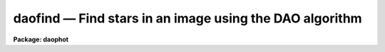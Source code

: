 daofind — Find stars in an image using the DAO algorithm
========================================================

**Package: daophot**

.. raw:: html

  <BODY>
  <TABLE WIDTH="100%" BORDER=0><TR>
  <TD ALIGN=LEFT><FONT SIZE=4>
  <B>daofind (May00)</B></FONT></TD>
  <TD ALIGN=CENTER><FONT SIZE=4>
  <B>noao.digiphot.daophot</B>
  </FONT></TD>
  <TD ALIGN=RIGHT><FONT SIZE=4>
  <B>daofind (May00)</B></FONT></TD>
  </TR></TABLE><P>
  <TITLE>daofind</TITLE>
  <UL>
  </UL>
  <H2><A NAME="s_name">NAME</A></H2>
  <! BeginSection: 'NAME'>
  <UL>
  daofind -- automatically detect objects in images
  </UL>
  <! EndSection:   'NAME'>
  <H2><A NAME="s_usage">USAGE</A></H2>
  <! BeginSection: 'USAGE'>
  <UL>
  daofind image output
  </UL>
  <! EndSection:   'USAGE'>
  <H2><A NAME="s_parameters">PARAMETERS</A></H2>
  <! BeginSection: 'PARAMETERS'>
  <UL>
  <DL>
  <DT><B><A NAME="l_image">image</A></B></DT>
  <! Sec='PARAMETERS' Level=0 Label='image' Line='image'>
  <DD>The list of images in which objects are to be detected.
  </DD>
  </DL>
  <DL>
  <DT><B><A NAME="l_output">output </A></B></DT>
  <! Sec='PARAMETERS' Level=0 Label='output' Line='output '>
  <DD>The name of the results file or the results directory. If output is
  "<TT>default</TT>", "<TT>dir$default</TT>" or a directory specification then a results file
  name of the form dir$root.extension.version is constructed, where
  dir is the directory, root is the root image name, extension is "<TT>coo</TT>"
  and version is the next available version number for the file. If the
  output string is undefined then no output file is created. One output
  file is created for every input image.
  </DD>
  </DL>
  <DL>
  <DT><B><A NAME="l_starmap">starmap = "<TT></TT>"</A></B></DT>
  <! Sec='PARAMETERS' Level=0 Label='starmap' Line='starmap = ""'>
  <DD>The name of the image prefix and/or directory where the density enhancement
  image will be stored. If starmap is undefined or a directory,
  DAOFIND will create a temporary image which is deleted on exit from
  the program. Otherwise starmap is prefixed to the image name
  and the density enhancement image will be saved for use in a subsequent
  run of DAOFIND.
  </DD>
  </DL>
  <DL>
  <DT><B><A NAME="l_skymap">skymap = "<TT></TT>"</A></B></DT>
  <! Sec='PARAMETERS' Level=0 Label='skymap' Line='skymap = ""'>
  <DD>The name of the image prefix and/or directory where the mean density
  image will be stored.  If skymap is undefined or a directory, no mean density
  image is created. Otherwise skymap is prefixed to the image name
  and the mean density image will be saved on disk. Skymap is not used by
  the DAOFIND algorithms, but may be used by the user as a check on DAOFIND,
  since the sum of starmap and skymap is a type of best fit to the original
  image.
  </DD>
  </DL>
  <DL>
  <DT><B><A NAME="l_datapars">datapars = "<TT></TT>"</A></B></DT>
  <! Sec='PARAMETERS' Level=0 Label='datapars' Line='datapars = ""'>
  <DD>The name of the file containing the data dependent parameters. The critical
  parameters <I>fwhmpsf</I> and <I>sigma</I> are located here.  If <I>datapars</I>
  is undefined then the default parameter set in the user's uparm directory is
  used.
  </DD>
  </DL>
  <DL>
  <DT><B><A NAME="l_findpars">findpars = "<TT></TT>"</A></B></DT>
  <! Sec='PARAMETERS' Level=0 Label='findpars' Line='findpars = ""'>
  <DD>The name of the file containing the object detection parameters. The
  parameter <I>threshold</I> is located here. If findpars is undefined then
  the default parameter set in the user's uparm directory is used.
  </DD>
  </DL>
  <DL>
  <DT><B><A NAME="l_boundary">boundary = "<TT>nearest</TT>"</A></B></DT>
  <! Sec='PARAMETERS' Level=0 Label='boundary' Line='boundary = "nearest"'>
  <DD>The type of boundary extension. The choices are:
  <DL>
  <DT><B><A NAME="l_nearest">nearest</A></B></DT>
  <! Sec='PARAMETERS' Level=1 Label='nearest' Line='nearest'>
  <DD>Use the value of the nearest boundary pixel.
  </DD>
  </DL>
  <DL>
  <DT><B><A NAME="l_constant">constant</A></B></DT>
  <! Sec='PARAMETERS' Level=1 Label='constant' Line='constant'>
  <DD>Use a constant value.
  </DD>
  </DL>
  <DL>
  <DT><B><A NAME="l_reflect">reflect</A></B></DT>
  <! Sec='PARAMETERS' Level=1 Label='reflect' Line='reflect'>
  <DD>Generate a value by reflecting around the boundary.
  </DD>
  </DL>
  <DL>
  <DT><B><A NAME="l_wrap">wrap</A></B></DT>
  <! Sec='PARAMETERS' Level=1 Label='wrap' Line='wrap'>
  <DD>Generate a value by wrapping around to the other side of the image.
  </DD>
  </DL>
  </DD>
  </DL>
  <DL>
  <DT><B><A NAME="l_constant">constant = 0</A></B></DT>
  <! Sec='PARAMETERS' Level=0 Label='constant' Line='constant = 0'>
  <DD>The constant for constant boundary extension.
  </DD>
  </DL>
  <DL>
  <DT><B><A NAME="l_interactive">interactive = no</A></B></DT>
  <! Sec='PARAMETERS' Level=0 Label='interactive' Line='interactive = no'>
  <DD>Interactive or batch mode?
  </DD>
  </DL>
  <DL>
  <DT><B><A NAME="l_icommands">icommands = "<TT></TT>"</A></B></DT>
  <! Sec='PARAMETERS' Level=0 Label='icommands' Line='icommands = ""'>
  <DD>The image display cursor or image cursor command file.
  </DD>
  </DL>
  <DL>
  <DT><B><A NAME="l_gcommands">gcommands = "<TT></TT>"</A></B></DT>
  <! Sec='PARAMETERS' Level=0 Label='gcommands' Line='gcommands = ""'>
  <DD>The graphics cursor or graphics cursor command file.
  </DD>
  </DL>
  <DL>
  <DT><B><A NAME="l_wcsout">wcsout = "<TT>)_.wcsout</TT>"</A></B></DT>
  <! Sec='PARAMETERS' Level=0 Label='wcsout' Line='wcsout = ")_.wcsout"'>
  <DD>The coordinate system of the output coordinates written to <I>output</I>. The
  image header coordinate system is used to transform from the internal "<TT>logical</TT>"
  pixel coordinate system to the output coordinate system. The output coordinate
  system options are "<TT>logical</TT>", "<TT>tv</TT>", and "<TT>physical</TT>". The image cursor coordinate
   system is assumed to be the "<TT>tv</TT>" system.
  <DL>
  <DT><B><A NAME="l_logical">logical</A></B></DT>
  <! Sec='PARAMETERS' Level=1 Label='logical' Line='logical'>
  <DD>Logical coordinates are pixel coordinates relative to the current image.
  The  logical coordinate system is the coordinate system used by the image
  input/output routines to access the image data on disk. In the logical
  coordinate system the coordinates of the first pixel of a  2D image, e.g.
  dev$ypix  and a 2D image section, e.g. dev$ypix[200:300,200:300] are
  always (1,1).
  </DD>
  </DL>
  <DL>
  <DT><B><A NAME="l_tv">tv</A></B></DT>
  <! Sec='PARAMETERS' Level=1 Label='tv' Line='tv'>
  <DD>Tv coordinates are the pixel coordinates used by the display servers. Tv
  coordinates  include  the effects of any input image section, but do not
  include the effects of previous linear transformations. If the input
  image name does not include an image section, then tv coordinates are
  identical to logical coordinates.  If the input image name does include a
  section, and the input image has not been linearly transformed or copied from
  a parent image, tv coordinates are identical to physical coordinates.
  In the tv coordinate system the coordinates of the first pixel of a
  2D image, e.g. dev$ypix and a 2D image section, e.g. dev$ypix[200:300,200:300]
  are (1,1) and (200,200) respectively.
  </DD>
  </DL>
  <DL>
  <DT><B><A NAME="l_physical">physical</A></B></DT>
  <! Sec='PARAMETERS' Level=1 Label='physical' Line='physical'>
  <DD>Physical coordinates are pixel coordinates invariant  with respect to linear
  transformations of the physical image data.  For example, if the current image
  was created by extracting a section of another image,  the  physical
  coordinates of an object in the current image will be equal to the physical
  coordinates of the same object in the parent image,  although the logical
  coordinates will be different.  In the physical coordinate system the
  coordinates of the first pixel of a 2D image, e.g. dev$ypix and a 2D
  image section, e.g. dev$ypix[200:300,200:300] are (1,1) and (200,200)
  respectively.
  </DD>
  </DL>
  The wcsout parameter defaults to the value of the package parameter of the same
   name. The default values of the package parameters wcsin and wcsout are
  "<TT>logical</TT>" and "<TT>logical</TT>" respectively.
  </DD>
  </DL>
  <DL>
  <DT><B><A NAME="l_cache">cache = "<TT>)_.cache</TT>"</A></B></DT>
  <! Sec='PARAMETERS' Level=0 Label='cache' Line='cache = ")_.cache"'>
  <DD>Cache the image pixels in memory. Cache may be set to the value of the apphot
  package parameter (the default), "<TT>yes</TT>", or "<TT>no</TT>". By default caching is
  disabled.
  </DD>
  </DL>
  <DL>
  <DT><B><A NAME="l_verify">verify = "<TT>)_.verify</TT>"</A></B></DT>
  <! Sec='PARAMETERS' Level=0 Label='verify' Line='verify = ")_.verify"'>
  <DD>Automatically confirm the critical parameters when running in non-interactive
  mode ? Verify may be set to the daophot package parameter value (the default),
  "<TT>yes</TT>", or "<TT>no</TT>".
  </DD>
  </DL>
  <DL>
  <DT><B><A NAME="l_update">update = "<TT>)_.update</TT>"</A></B></DT>
  <! Sec='PARAMETERS' Level=0 Label='update' Line='update = ")_.update"'>
  <DD>Automatically update the parameters when running in non-interactive mode if
  verify is "<TT>yes</TT>"? Update may be set to the daophot package parameter value
  (the default), "<TT>yes</TT>", or "<TT>no</TT>".
  </DD>
  </DL>
  <DL>
  <DT><B><A NAME="l_verbose">verbose = "<TT>)_.verbose</TT>"</A></B></DT>
  <! Sec='PARAMETERS' Level=0 Label='verbose' Line='verbose = ")_.verbose"'>
  <DD>Print out information about the progress of the task in non-interactive mode.
  Verbose may be set to the daophot package parameter value (the default), "<TT>yes</TT>",
  or "<TT>no</TT>".
  </DD>
  </DL>
  <DL>
  <DT><B><A NAME="l_graphics">graphics = "<TT>)_.graphics</TT>"</A></B></DT>
  <! Sec='PARAMETERS' Level=0 Label='graphics' Line='graphics = ")_.graphics"'>
  <DD>The standard graphics device.  Graphics may be set to the apphot package
  parameter value (the default), "<TT>yes</TT>", or "<TT>no</TT>".
  </DD>
  </DL>
  <DL>
  <DT><B><A NAME="l_display">display = "<TT>)_.display</TT>"</A></B></DT>
  <! Sec='PARAMETERS' Level=0 Label='display' Line='display = ")_.display"'>
  <DD>The standard image display device. Display may be set to the apphot package
  parameter value (the default), "<TT>yes</TT>", or "<TT>no</TT>". By default graphics overlay is
  disabled.  Setting display to one of "<TT>imdr</TT>", "<TT>imdg</TT>", "<TT>imdb</TT>", or "<TT>imdy</TT>" enables
  graphics overlay with the IMD graphics kernel.  Setting display to "<TT>stdgraph</TT>"
  enables DAOFIND to work interactively from a contour plot.
  </DD>
  </DL>
  <P>
  </UL>
  <! EndSection:   'PARAMETERS'>
  <H2><A NAME="s_description">DESCRIPTION</A></H2>
  <! BeginSection: 'DESCRIPTION'>
  <UL>
  <P>
  DAOFIND searches the IRAF images <I>image</I> for local density maxima,
  with a full-width half-maxima of <I>datapars.fwhmpsf</I>, and a peak amplitude
  greater than <I>findpars.threshold</I> * <I>datapars.sigma</I> above the local
  background, and writes a list of detected objects in the file <I>output</I>.
  The detected objects are also listed on the standard output if the program is
  running in interactive mode or if the <I>verbose</I> switch is enabled in
  non-interactive mode.
  <P>
  The coordinates written to <I>output</I> are in the coordinate
  system defined by <I>wcsout</I>. The options are "<TT>logical</TT>", "<TT>tv</TT>",
  and "<TT>physical</TT>". The simplest default is the "<TT>logical</TT>" system. Users
  wishing to correlate the output coordinates of objects measured in
  image sections or mosaic pieces with coordinates in the parent
  image must use the "<TT>tv</TT>" or "<TT>physical</TT>" coordinate systems.
  <P>
  If <I>cache</I> is yes and the host machine physical memory and working set size
  are large enough, the input and output image pixels are cached in memory. If
  caching is enabled and DAOFIND is run interactively the first measurement
  will appear to take a long time as the entire image must be read in before the
  measurement is actually made. All subsequent measurements will be very fast
  because DAOFIND is accessing memory not disk. The point of caching is to speed
  up random image access by making the internal image i/o buffers the same size
  as the image itself. However if the input object lists are sorted in row order
  and sparse caching may actually worsen not improve the execution time. Also at
  present there is no point in enabling caching for images that are less than
  or equal to 524288 bytes, i.e. the size of the test image dev$ypix, as the
  default image i/o buffer is exactly that size. However if the size of dev$ypix
  is doubled by converting it to a real image with the chpixtype task then the
  effect of caching in interactive is can be quite noticeable if measurements
  of objects in the top and bottom halves of the image are alternated.
  <P>
  DAOFIND can be run either interactively or in batch mode by setting the
  parameter <I>interactive</I>. In interactive mode the user can examine,
  adjust and save algorithm parameters, and fit or refit the entire list
  with the chosen parameter set. The <I>verify</I> parameter can be used to
  automatically confirm the critical parameters <I>datapars.fwhmpsf</I> and
  <I>datapars.sigma</I> when running in non-interactive mode.
  <P>
  <P>
  </UL>
  <! EndSection:   'DESCRIPTION'>
  <H2><A NAME="s_cursor_commands">CURSOR COMMANDS</A></H2>
  <! BeginSection: 'CURSOR COMMANDS'>
  <UL>
  <P>
  <PRE>
  <P>
  	     Interactive Keystroke Commands
  <P>
  ?	Print help
  :	Colon commands 
  v	Verify critical parameters
  w	Save the current parameters
  d	Plot radial profile of star near cursor
  i	Interactively set parameters using star near cursor
  f	Find stars in the image
  spbar	Find stars in the image and output results
  q	Exit task
  <P>
  <P>
  		Colon Commands
  <P>
  :show		[data/find]	List the parameters
  <P>
  		Colon Commands
  <P>
  # Image and file name parameters
  <P>
  :image		[string]	Image name
  :output		[string]	Output file name
  <P>
  # Data dependent parameters
  <P>
  :scale		[value]		Image scale (units per pixel)
  :fwhmpsf	[value]		Full width half maximum of psf (scale units)
  :emission	[y/n]		Emission feature (y), absorption (n)
  :sigma		[value]		Standard deviation of sky (counts)
  :datamin	[value]		Minimum good data value (counts)
  :datamax	[value]		Maximum good data value (counts)
  <P>
  # Noise description parameters
  <P>
  :noise 		[string]	Noise model (constant|poisson)
  :gain		[string]	Gain image header keyword
  :ccdread	[string]	Readout noise image header keyword
  :epadu		[value]		Gain (electrons per adu)
  :readnoise	[value]		Readout noise (electrons)
  <P>
  # Observation parameters
  <P>
  :exposure	[string]	Exposure time image header keyword
  :airmass	[string]	Airmass image header keyword
  :filter		[string]	Filter image header keyword
  :obstime	[string]	Time of observation image header keyword
  :itime		[value]		Exposure time (time units)
  :xairmass	[value]		Airmass value (number)
  :ifilter	[string]	Filter id string
  :otime		[string]	Time of observation (time units)
  <P>
  # Object detection parameters
  <P>
  :nsigma		[value]		Size of Gaussian kernel (sigma) 
  :threshold	[value]		Detection intensity threshold (counts)
  :ratio		[value]		Sigmay / sigmax of Gaussian kernel
  :theta		[value]		Position angle of Gaussian kernel
  :sharplo	[value]		Lower bound on sharpness
  :sharphi	[value]		Upper bound on sharpness
  :roundlo	[value]		Lower bound on roundness
  :roundhi	[value]		Upper bound on roundness
  <P>
  # Plotting and marking commands
  <P>
  :mkdetections	[y/n]		Mark detections on the image display
  <P>
  <P>
  <P>
  The following commands are available from inside the interactive setup menu.
  <P>
  <P>
                      Interactive Daofind Setup Menu
  <P>
  	v	Mark and verify critical daofind parameters (f,s)
  <P>
  	f	Mark and verify the full-width half-maximum of the psf
  	s	Mark and verify the standard deviation of the background
  	l	Mark and verify the minimum good data value
  	u	Mark and verify the maximum good data value
  <P>
  </PRE>
  <P>
  </UL>
  <! EndSection:   'CURSOR COMMANDS'>
  <H2><A NAME="s_algorithms">ALGORITHMS</A></H2>
  <! BeginSection: 'ALGORITHMS'>
  <UL>
  <P>
  DAOFIND approximates the stellar point spread function with an elliptical
  Gaussian function, whose sigma along the semi-major axis is 0.42466 *
  <I>datapars.fwhmpsf</I> / <I>datapars.scale</I> pixels, semi-minor to semi-major
  axis ratio is <I>ratio</I>, and major axis position angle is <I>theta</I>.
  Using this model, a convolution kernel, truncated at <I>nsigma</I> sigma,
  and normalized so as to sum to zero, is constructed.
  <P>
  The density enhancement image <I>starmap</I> is computed by convolving the input
  image with the Gaussian kernel. This operation is mathematically equivalent to
  fitting, in the least-squares sense, the image data at each point with a
  truncated, lowered elliptical Gaussian function. After convolution each point
  in <I>starmap</I> contains as estimate of the amplitude of the best fitting
  Gaussian function at that point. Each point in <I>skymap</I>, if the user
  chooses to compute it, contains an estimate of the best fitting sky value
  at that point.
  <P>
  After image convolution , DAOFIND steps through <I>starmap</I> searching
  for density enhancements greater than <I>findpars.threshold</I> *
  <I>datapars.sigma</I>, and brighter than all other density enhancements within
  a semi-major axis of 0.42466 <I>findpars.nsigma</I> * <I>datapars.fwhmpsf</I>.
  As the program selects candidates, it computes three shape characteristics,
  sharpness and 2 estimates of roundness.  The sharpness statistic measures the
  ratio of, the difference between the height of the central pixel and the mean
  of the surrounding non-bad pixels, to the height of the best fitting Gaussian
  function at that point. The first roundness characteristic computes the ratio
  of a measure of the bilateral symmetry of the object to a measure of the
  four-fold symmetry of the object. The second roundness statistic measures the
  ratio of, the difference in the height of the best fitting Gaussian function
  in x minus the best fitting Gaussian function in y, over the average of the
  best fitting Gaussian functions in x and y. The limits on these parameters
  <I>findpars.sharplo</I>, <I>findpars.sharphi</I> <I>findpars.roundlo</I>, and
  <I>findpars.roundhi</I>, are set to weed out non-astronomical objects and
  brightness enhancements that are elongated in x and y respectively.
  <P>
  Lastly the x and y centroids of the detected objects are computed by estimating
  the x and y positions of the best fitting 1D Gaussian functions in x and y
  respectively, a rough magnitude is estimated by computing the ratio of the
  amplitude of the best fitting Gaussian at the object position to
  <I>findpars.threshold</I> * <I>datapars.sigma</I>, and the object is added to
  the output coordinate file.
  <P>
  <P>
  </UL>
  <! EndSection:   'ALGORITHMS'>
  <H2><A NAME="s_output">OUTPUT</A></H2>
  <! BeginSection: 'OUTPUT'>
  <UL>
  <P>
  In interactive mode or in non-interactive with the verbose switch turned on
  the following quantities are written to the terminal as each object is
  detected.
  <P>
  <PRE>
  	xcenter  ycenter  mag  sharpness  sround  ground id
  <P>
  		       where
  <P>
  	mag = -2.5 * log10 (peak density / detection threshold)
  </PRE>
  <P>
  <P>
  The object centers are in pixels and the magnitude estimate measures the
  ratio of the maximum density enhancement to the detection threshold.
  Sharpness is typically around .5 to .8 for a star with a fwhmpsf similar to
  the pattern star. Both sround and ground are close to zero for a truly
  round star. Id is the sequence number of the star in the list.
  <P>
  In both interactive and batch mode the full output is written to the text
  file <I>output</I>. At the beginning of each file is a header, listing
  the current values of the parameters when the first stellar record was
  written. The parameters can subsequently be altered.
  <P>
  <P>
  </UL>
  <! EndSection:   'OUTPUT'>
  <H2><A NAME="s_examples">EXAMPLES</A></H2>
  <! BeginSection: 'EXAMPLES'>
  <UL>
  <P>
  1. Run daofind on the test image dev$ypix.
  <P>
  <PRE>
  	da&gt; daofind dev$ypix default fwhmpsf=2.5 sigma=5.0 threshold=20
  <P>
  	... answer the verify prompts
  <P>
  	... the output will appear in ypix.coo.1
  </PRE>
  <P>
  <P>
  2. Run daofind interactively on dev$ypix using the image display
  and image display cursor. Set the fwhmpsf and sigma parameters
  with the graphics cursor,  radial profile plot, and the interactive
  setup key i.
  <P>
  <PRE>
          da&gt; display dev$ypix 1 fi+
  <P>
          ... display the image
  <P>
          da&gt; daofind dev$ypix default interactive+
  <P>
          ... type ? to see help screen
  <P>
          ... move display cursor to a star
          ... type i to enter the interactive setup menu
          ... enter maximum radius in pixels of the radial profile or
              accept default with a CR
  	... type v to enter the default setup menu
          ... set the fwhmpsf and sigma using the graphics cursor and the
              radial profile plot
          ... typing &lt;CR&gt; leaves the parameters at their default values
          ... type q to quit setup menu
  <P>
          ... type the v key to verify the critical parameters
  <P>
          ... type the w key to save the parameters in the parameter files
  <P>
          ... type the space bar to detect stars in the image
  <P>
          ... a 1 line summary of the answers will appear on the standard
              output for each star measured
  <P>
          ... type q to quit and q again to confirm the quit
  <P>
          ... full output will appear in the text file ypix.coo.2
  <P>
  </PRE>
  <P>
  <P>
  3. Run daofind interactively on a single image using a contour plot in place
  of the image and the graphics cursor in place of the image cursor.
  This option is only useful for those (now very few) users who have access to
  a graphics terminal but not to an image display server. Set the fwhmpsf and
  sigma parameters with the graphics cursor and radial profile plot and the
  interactive setup key i.
  <P>
  <PRE>
          da&gt; show stdimcur
  <P>
          ... record the default value of stdimcur
  <P>
          da&gt; set stdimcur = stdgraph
  <P>
          ... define the image cursor to be the graphics cursor
  <P>
          da&gt; contour dev$ypix
  <P>
          ... make a contour plot of dev$ypix
  <P>
          da&gt; contour dev$ypix &gt;G ypix.plot1
  <P>
          ... store the contour plot of ypix in the file ypix.plot
  <P>
          da&gt; daofind dev$ypix default display=stdgraph interactive+
  <P>
          ... type ? to see the help screen
  <P>
          ... move graphics cursor to a setup star
          ... type i to enter the interactive setup menu
          ... enter maximum radius in pixels of the radial profile or
              accept the default with a CR
  	... type v to enter the default setup menu
          ... set the fwhmpsf and sigma using the graphics cursor and the
              radial profile plot
          ... typing &lt;CR&gt; leaves the parameters at their default values
          ... type q to quit the setup menu
  <P>
          ... type the v key to confirm the critical parameters
  <P>
          ... type the w key to save the parameters in the parameter files
  <P>
          ... retype :.read ypix.plot1 to reload the contour plot
  <P>
          ... type the space bar to detect stars in the image
  <P>
          ... a 1 line summary of the answers will appear on the standard
              output for each star measured
  <P>
          ... full output will appear in the text file ypix.coo.3
  <P>
          da&gt; set stdimcur = &lt;default&gt;
  <P>
          ... reset the image cursor to its default value
  <P>
  </PRE>
  <P>
  <P>
  4. Run DAOFIND interactively without using the image display cursor.
  <P>
  <PRE>
          da&gt; show stdimcur
  <P>
          ... record the default value of stdimcur
  <P>
          da&gt; set stdimcur = text
  <P>
          ... set the image cursor to the standard input
  <P>
          da&gt; display dev$ypix 1
  <P>
          ... display the image
  <P>
          da&gt; daofind dev$ypix default interactive+
  <P>
          ... type ? for help
  <P>
          ... type "442 409 101 i" in response to the image cursor query where
              x and y are the coordinates of the star to be used as setup,
              101 is the default world coordinate system, and i enters the
              interactive setup menu.
          ... enter maximum radius in pixels of the radial profile or
              type CR to accept the default
  	... type v to enter the default setup menu
          ... set the fwhmpsf and sigma using the graphics cursor and the
              radial profile plot
          ... typing &lt;CR&gt; leaves the parameters at their default values
          ... type q to quit the setup menu
  <P>
          ... type the v key to verify the parameters
  <P>
          ... type the w key to save the parameters in the parameter files
  <P>
          ... type the space bar to detect stars in the image
  <P>
          ... a 1 line summary of the answers will appear on the standard
              output for each star measured
  <P>
          ... type q to quit and q again to confirm
  <P>
          ... full output will appear in the text file ypix.coo.4
  <P>
          da&gt; set stdimcur = &lt;default&gt;
  <P>
          ... reset the image cursor to its default value
  </PRE>
  <P>
  <P>
  5. Run daofind on a list of 3 images contained in the file imlist in batch mode.
  The program will ask the user to verify that the fwhmpsf and the threshold are
  correct before beginning execution.
  <P>
  <PRE>
          da&gt; type imlist
          dev$ypix
          dev$wpix
          dev$pix
  <P>
          da&gt; daofind @imlist default
  <P>
  	... answer the verify prompts
  <P>
          ... the output will appear in ypix.coo.5, wpix.coo.1, pix.coo.1
  </PRE>
  <P>
  <P>
  6. Display and find stars in an image section. Write the output coordinates
  in the coordinate system of the parent image. Mark the detected stars on
  the displayed image.
  <P>
  <PRE>
          da&gt; display dev$ypix[150:450,150:450] 1
  <P>
          ... display the image section
  <P>
          da&gt; daofind dev$ypix[150:450,150:450] default wcsout=tv
  <P>
  	... answer the verify prompts
  <P>
          ... output will appear in ypix.coo.6
  <P>
          da&gt; tvmark 1 ypix.coo.6 col=204
  </PRE>
  <P>
  <P>
  7. Repeat example 5 but submit the job to the background  and turn off the
  verify and verbose switches.
  <P>
  <PRE>
          da&gt; daofind @imlist default verify- verbose- &amp;
  <P>
          ... the output will appear in ypix.coo.7, wpix.coo.2, pix.coo.2
  </PRE>
  <P>
  <P>
  8. Use an image cursor command file to drive the daofind task. The cursor
  command file shown below sets the fwhmpsf, sigma, and threshold parameters,
  located stars in the image, updates the parameter files, and quits the task.
  <P>
  <PRE>
          da&gt; type cmdfile
          : fwhmpsf 2.5
          : sigma 5.0
          : threshold 10.0
          \040
          w
          q
  <P>
          da&gt; daofind dev$ypix default icommands=cmdfile verify-
  <P>
          ... full output will appear in ypix.coo.8
  </PRE>
  <P>
  <P>
  </UL>
  <! EndSection:   'EXAMPLES'>
  <H2><A NAME="s_time_requirements">TIME REQUIREMENTS</A></H2>
  <! BeginSection: 'TIME REQUIREMENTS'>
  <UL>
  <P>
  </UL>
  <! EndSection:   'TIME REQUIREMENTS'>
  <H2><A NAME="s_bugs">BUGS</A></H2>
  <! BeginSection: 'BUGS'>
  <UL>
  <P>
  It is currently the responsibility of the user to make sure that the
  image displayed in the frame is the same as that specified by the image
  parameter.
  <P>
  Commands which draw to the image display are disabled by default.
  To enable graphics overlay on the image display, set the display
  parameter to "<TT>imdr</TT>", "<TT>imdg</TT>", "<TT>imdb</TT>", or "<TT>imdy</TT>" to get red, green,
  blue or yellow overlays and set the findpars mkdetections switch to
  "<TT>yes</TT>". It may be necessary to run gflush and to redisplay the image
  to get the overlays position correctly.
  <P>
  </UL>
  <! EndSection:   'BUGS'>
  <H2><A NAME="s_see_also">SEE ALSO</A></H2>
  <! BeginSection: 'SEE ALSO'>
  <UL>
  datapars,findpars
  </UL>
  <! EndSection:    'SEE ALSO'>
  
  <! Contents: 'NAME' 'USAGE' 'PARAMETERS' 'DESCRIPTION' 'CURSOR COMMANDS' 'ALGORITHMS' 'OUTPUT' 'EXAMPLES' 'TIME REQUIREMENTS' 'BUGS' 'SEE ALSO'  >
  
  </BODY>
  </HTML>